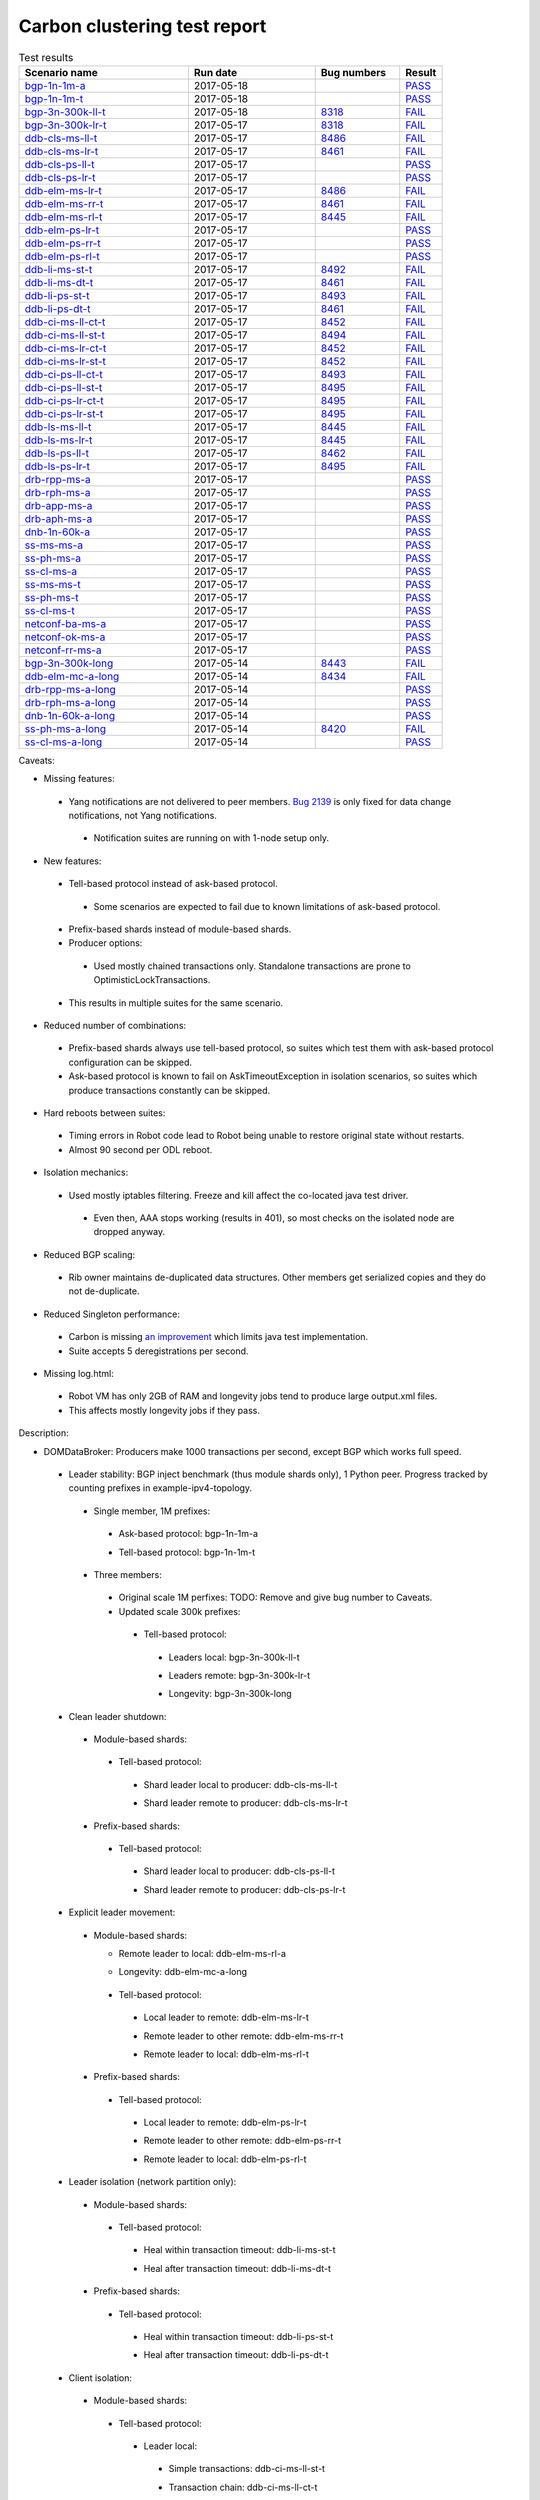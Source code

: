 
Carbon clustering test report
^^^^^^^^^^^^^^^^^^^^^^^^^^^^^

.. table:: Test results
   :widths: 40,30,20,10

   ==================    ==========    ================================================================    ======
   Scenario name         Run date      Bug numbers                                                         Result
   ==================    ==========    ================================================================    ======
   bgp-1n-1m-a_          2017-05-18                                                                        `PASS <https://logs.opendaylight.org/releng/jenkins092/bgpcep-csit-1node-periodic-bgp-ingest-only-carbon/282/archives/log.html.gz#s1-s2>`__
   bgp-1n-1m-t_          2017-05-18                                                                        `PASS <https://logs.opendaylight.org/releng/jenkins092/bgpcep-csit-1node-periodic-bgp-ingest-only-carbon/282/archives/log.html.gz#s1-s9>`__
   bgp-3n-300k-ll-t_     2017-05-18    `8318 <https://bugs.opendaylight.org/show_bug.cgi?id=8318#c9>`__    `FAIL <https://logs.opendaylight.org/releng/jenkins092/bgpcep-csit-3node-periodic-bgpclustering-only-carbon/280/archives/log.html.gz#s1-s2-t8-k2-k3-k7-k3-k1-k6-k1-k1-k1-k1-k1-k2-k1-k3-k2-k1>`__
   bgp-3n-300k-lr-t_     2017-05-17    `8318 <https://bugs.opendaylight.org/show_bug.cgi?id=8318>`__       `FAIL <https://logs.opendaylight.org/releng/jenkins092/bgpcep-csit-3node-periodic-bgpclustering-only-carbon/279/archives/log.html.gz#s1-s4-t9-k2-k3-k7-k2-k1-k6-k1-k1-k1-k1-k1-k2-k1-k1-k1>`__
   ddb-cls-ms-ll-t_      2017-05-17    `8486 <https://bugs.opendaylight.org/show_bug.cgi?id=8486#c1>`__    `FAIL <https://logs.opendaylight.org/releng/jenkins092/controller-csit-3node-clustering-only-carbon/693/archives/log.html.gz#s1-s20-t1-k2-k9-k1>`__
   ddb-cls-ms-lr-t_      2017-05-17    `8461 <https://bugs.opendaylight.org/show_bug.cgi?id=8461#c1>`__    `FAIL <https://logs.opendaylight.org/releng/jenkins092/controller-csit-3node-clustering-only-carbon/693/archives/log.html.gz#s1-s20-t2-k2-k10-k2-k3-k1-k4-k7-k1>`__
   ddb-cls-ps-ll-t_      2017-05-17                                                                        `PASS <https://logs.opendaylight.org/releng/jenkins092/controller-csit-3node-clustering-only-carbon/693/archives/log.html.gz#s1-s22-t1>`__
   ddb-cls-ps-lr-t_      2017-05-17                                                                        `PASS <https://logs.opendaylight.org/releng/jenkins092/controller-csit-3node-clustering-only-carbon/693/archives/log.html.gz#s1-s22-t2>`__
   ddb-elm-ms-lr-t_      2017-05-17    `8486 <https://bugs.opendaylight.org/show_bug.cgi?id=8486#c2>`__    `FAIL <https://logs.opendaylight.org/releng/jenkins092/controller-csit-3node-clustering-only-carbon/693/archives/log.html.gz#s1-s24-t1-k2-k9-k1>`__
   ddb-elm-ms-rr-t_      2017-05-17    `8461 <https://bugs.opendaylight.org/show_bug.cgi?id=8461#c1>`__    `FAIL <https://logs.opendaylight.org/releng/jenkins092/controller-csit-3node-clustering-only-carbon/693/archives/log.html.gz#s1-s24-t2-k2-k5-k3-k1-k4-k7-k1>`__
   ddb-elm-ms-rl-t_      2017-05-17    `8445 <https://bugs.opendaylight.org/show_bug.cgi?id=8445>`__       `FAIL <https://logs.opendaylight.org/releng/jenkins092/controller-csit-3node-clustering-only-carbon/693/archives/log.html.gz#s1-s24-t3-k2-k9-k1>`__
   ddb-elm-ps-lr-t_      2017-05-17                                                                        `PASS <https://logs.opendaylight.org/releng/jenkins092/controller-csit-3node-clustering-only-carbon/693/archives/log.html.gz#s1-s26-t1>`__
   ddb-elm-ps-rr-t_      2017-05-17                                                                        `PASS <https://logs.opendaylight.org/releng/jenkins092/controller-csit-3node-clustering-only-carbon/693/archives/log.html.gz#s1-s26-t2>`__
   ddb-elm-ps-rl-t_      2017-05-17                                                                        `PASS <https://logs.opendaylight.org/releng/jenkins092/controller-csit-3node-clustering-only-carbon/693/archives/log.html.gz#s1-s26-t3>`__
   ddb-li-ms-st-t_       2017-05-17    `8492 <https://bugs.opendaylight.org/show_bug.cgi?id=8492>`__       `FAIL <https://logs.opendaylight.org/releng/jenkins092/controller-csit-3node-clustering-only-carbon/693/archives/log.html.gz#s1-s28-t1-k2-k23-k1-k1>`__
   ddb-li-ms-dt-t_       2017-05-17    `8461 <https://bugs.opendaylight.org/show_bug.cgi?id=8461#c1>`__    `FAIL <https://logs.opendaylight.org/releng/jenkins092/controller-csit-3node-clustering-only-carbon/693/archives/log.html.gz#s1-s28-t2-k2-k23-k1-k7>`__
   ddb-li-ps-st-t_       2017-05-17    `8493 <https://bugs.opendaylight.org/show_bug.cgi?id=8493>`__       `FAIL <https://logs.opendaylight.org/releng/jenkins092/controller-csit-3node-clustering-only-carbon/693/archives/log.html.gz#s1-s30-t1-k2-k15>`__
   ddb-li-ps-dt-t_       2017-05-17    `8461 <https://bugs.opendaylight.org/show_bug.cgi?id=8461#c1>`__    `FAIL <https://logs.opendaylight.org/releng/jenkins092/controller-csit-3node-clustering-only-carbon/693/archives/log.html.gz#s1-s30-t2-k2-k15>`__
   ddb-ci-ms-ll-ct-t_    2017-05-17    `8452 <https://bugs.opendaylight.org/show_bug.cgi?id=8452>`__       `FAIL <https://logs.opendaylight.org/releng/jenkins092/controller-csit-3node-clustering-only-carbon/693/archives/log.html.gz#s1-s32-t1-k2-k16-k1-k1-k1-k1-k1-k1-k2-k1-k1-k1>`__
   ddb-ci-ms-ll-st-t_    2017-05-17    `8494 <https://bugs.opendaylight.org/show_bug.cgi?id=8494>`__       `FAIL <https://logs.opendaylight.org/releng/jenkins092/controller-csit-3node-clustering-only-carbon/693/archives/log.html.gz#s1-s32-t3-k2-k17-k1-k1>`__
   ddb-ci-ms-lr-ct-t_    2017-05-17    `8452 <https://bugs.opendaylight.org/show_bug.cgi?id=8452>`__       `FAIL <https://logs.opendaylight.org/releng/jenkins092/controller-csit-3node-clustering-only-carbon/693/archives/log.html.gz#s1-s32-t5-k2-k16-k1-k1-k1-k1-k1-k1-k2-k1-k1-k1>`__
   ddb-ci-ms-lr-st-t_    2017-05-17    `8452 <https://bugs.opendaylight.org/show_bug.cgi?id=8452>`__       `FAIL <https://logs.opendaylight.org/releng/jenkins092/controller-csit-3node-clustering-only-carbon/693/archives/log.html.gz#s1-s32-t7-k2-k16-k1-k1-k1-k1-k1-k1-k2-k1-k1-k1>`__
   ddb-ci-ps-ll-ct-t_    2017-05-17    `8493 <https://bugs.opendaylight.org/show_bug.cgi?id=8493>`__       `FAIL <https://logs.opendaylight.org/releng/jenkins092/controller-csit-3node-clustering-only-carbon/693/archives/log.html.gz#s1-s34-t1-k2-k14-k1-k1-k1-k1-k1-k1-k2-k1-k1-k1>`__
   ddb-ci-ps-ll-st-t_    2017-05-17    `8495 <https://bugs.opendaylight.org/show_bug.cgi?id=8495>`__       `FAIL <https://logs.opendaylight.org/releng/jenkins092/controller-csit-3node-clustering-only-carbon/693/archives/log.html.gz#s1-s34-t3-k2-k2-k1-k6-k1-k1-k5-k1-k4-k1>`__
   ddb-ci-ps-lr-ct-t_    2017-05-17    `8495 <https://bugs.opendaylight.org/show_bug.cgi?id=8495>`__       `FAIL <https://logs.opendaylight.org/releng/jenkins092/controller-csit-3node-clustering-only-carbon/693/archives/log.html.gz#s1-s34-t5-k2-k2-k1-k6-k1-k1-k5-k1-k4-k1>`__
   ddb-ci-ps-lr-st-t_    2017-05-17    `8495 <https://bugs.opendaylight.org/show_bug.cgi?id=8495>`__       `FAIL <https://logs.opendaylight.org/releng/jenkins092/controller-csit-3node-clustering-only-carbon/693/archives/log.html.gz#s1-s34-t7-k2-k2-k1-k6-k1-k1-k5-k1-k4-k1>`__
   ddb-ls-ms-ll-t_       2017-05-17    `8445 <https://bugs.opendaylight.org/show_bug.cgi?id=8445>`__       `FAIL <https://logs.opendaylight.org/releng/jenkins092/controller-csit-3node-clustering-only-carbon/693/archives/log.html.gz#s1-s36-t1-k2-k14-k1-k1-k1>`__
   ddb-ls-ms-lr-t_       2017-05-17    `8445 <https://bugs.opendaylight.org/show_bug.cgi?id=8445>`__       `FAIL <https://logs.opendaylight.org/releng/jenkins092/controller-csit-3node-clustering-only-carbon/693/archives/log.html.gz#s1-s36-t3-k2-k14-k1-k1-k1>`__
   ddb-ls-ps-ll-t_       2017-05-17    `8462 <https://bugs.opendaylight.org/show_bug.cgi?id=8462>`__       `FAIL <https://logs.opendaylight.org/releng/jenkins092/controller-csit-3node-clustering-only-carbon/693/archives/log.html.gz#s1-s38-t1-k2-k15-k2-k1-k4-k6-k1>`__
   ddb-ls-ps-lr-t_       2017-05-17    `8495 <https://bugs.opendaylight.org/show_bug.cgi?id=8495>`__       `FAIL <https://logs.opendaylight.org/releng/jenkins092/controller-csit-3node-clustering-only-carbon/693/archives/log.html.gz#s1-s38-t3-k2-k3-k1-k6-k1-k1-k5-k1-k4-k1>`__
   drb-rpp-ms-a_         2017-05-17                                                                        `PASS <https://logs.opendaylight.org/releng/jenkins092/controller-csit-3node-clustering-only-carbon/693/archives/log.html.gz#s1-s2>`__
   drb-rph-ms-a_         2017-05-17                                                                        `PASS <https://logs.opendaylight.org/releng/jenkins092/controller-csit-3node-clustering-only-carbon/693/archives/log.html.gz#s1-s4>`__
   drb-app-ms-a_         2017-05-17                                                                        `PASS <https://logs.opendaylight.org/releng/jenkins092/controller-csit-3node-clustering-only-carbon/693/archives/log.html.gz#s1-s6>`__
   drb-aph-ms-a_         2017-05-17                                                                        `PASS <https://logs.opendaylight.org/releng/jenkins092/controller-csit-3node-clustering-only-carbon/693/archives/log.html.gz#s1-s8>`__
   dnb-1n-60k-a_         2017-05-17                                                                        `PASS <https://logs.opendaylight.org/releng/jenkins092/controller-csit-1node-rest-cars-perf-only-carbon/596/archives/log.html.gz#s1-s2>`__
   ss-ms-ms-a_           2017-05-17                                                                        `PASS <https://logs.opendaylight.org/releng/jenkins092/controller-csit-3node-clustering-only-carbon/693/archives/log.html.gz#s1-s10>`__
   ss-ph-ms-a_           2017-05-17                                                                        `PASS <https://logs.opendaylight.org/releng/jenkins092/controller-csit-3node-clustering-only-carbon/693/archives/log.html.gz#s1-s12>`__
   ss-cl-ms-a_           2017-05-17                                                                        `PASS <https://logs.opendaylight.org/releng/jenkins092/controller-csit-3node-clustering-only-carbon/693/archives/log.html.gz#s1-s14>`__
   ss-ms-ms-t_           2017-05-17                                                                        `PASS <https://logs.opendaylight.org/releng/jenkins092/controller-csit-3node-clustering-only-carbon/693/archives/log.html.gz#s1-s40>`__
   ss-ph-ms-t_           2017-05-17                                                                        `PASS <https://logs.opendaylight.org/releng/jenkins092/controller-csit-3node-clustering-only-carbon/693/archives/log.html.gz#s1-s42>`__
   ss-cl-ms-t_           2017-05-17                                                                        `PASS <https://logs.opendaylight.org/releng/jenkins092/controller-csit-3node-clustering-only-carbon/693/archives/log.html.gz#s1-s44>`__
   netconf-ba-ms-a_      2017-05-17                                                                        `PASS <https://logs.opendaylight.org/releng/jenkins092/netconf-csit-3node-clustering-only-carbon/535/archives/log.html.gz#s1-s2>`__
   netconf-ok-ms-a_      2017-05-17                                                                        `PASS <https://logs.opendaylight.org/releng/jenkins092/netconf-csit-3node-clustering-only-carbon/535/archives/log.html.gz#s1-s5>`__
   netconf-rr-ms-a_      2017-05-17                                                                        `PASS <https://logs.opendaylight.org/releng/jenkins092/netconf-csit-3node-clustering-only-carbon/535/archives/log.html.gz#s1-s7>`__
   bgp-3n-300k-long_     2017-05-14    `8443 <https://bugs.opendaylight.org/show_bug.cgi?id=8443>`__       `FAIL <https://logs.opendaylight.org/releng/jenkins092/bgpcep-csit-3node-bgpclustering-longevity-only-carbon/3/archives/log.html.gz#s1-s2-t1-k3-k1-k3-k1-k1-k1-k1-k1-k2-k1>`__
   ddb-elm-mc-a-long_    2017-05-14    `8434 <https://bugs.opendaylight.org/show_bug.cgi?id=8434>`__       `FAIL <https://logs.opendaylight.org/releng/jenkins092/controller-csit-3node-ddb-expl-lead-movement-longevity-only-carbon/4/archives/log.html.gz#s1-t1-k2-k1-k1-k1-k1-k1-k1-k2-k1-k1-k2-k6-k1-k1-k1-k6-k2-k1-k2-k1-k1-k3-k3-k1>`__
   drb-rpp-ms-a-long_    2017-05-14                                                                        `PASS <https://jenkins.opendaylight.org/releng/view/controller/job/controller-csit-3node-drb-precedence-longevity-only-carbon/6/console>`__
   drb-rph-ms-a-long_    2017-05-14                                                                        `PASS <https://jenkins.opendaylight.org/releng/view/controller/job/controller-csit-3node-drb-partnheal-longevity-only-carbon/9/console>`__
   dnb-1n-60k-a-long_    2017-05-14                                                                        `PASS <https://logs.opendaylight.org/releng/jenkins092/controller-csit-1node-notifications-longevity-only-carbon/11/console.log.gz>`__
   ss-ph-ms-a-long_      2017-05-14    `8420 <https://bugs.opendaylight.org/show_bug.cgi?id=8420#c5>`__    `FAIL <https://logs.opendaylight.org/releng/jenkins092/controller-csit-3node-cs-partnheal-longevity-only-carbon/5/archives/log.html.gz#s1-t1-k3-k1-k1-k1-k1-k1-k1-k2-k1-k1-k5-k3-k1-k2>`__
   ss-cl-ms-a-long_      2017-05-14                                                                        `PASS <https://logs.opendaylight.org/releng/jenkins092/controller-csit-3node-cs-chasing-leader-longevity-only-carbon/4/archives/log.html.gz#s1>`__
   ==================    ==========    ================================================================    ======

Caveats:

+ Missing features:

 + Yang notifications are not delivered to peer members. `Bug 2139 <https://bugs.opendaylight.org/show_bug.cgi?id=2139>`__ is only fixed for data change notifications, not Yang notifications.

  + Notification suites are running on with 1-node setup only.

+ New features:

 + Tell-based protocol instead of ask-based protocol.

  + Some scenarios are expected to fail due to known limitations of ask-based protocol.

 + Prefix-based shards instead of module-based shards.
 + Producer options:

  + Used mostly chained transactions only. Standalone transactions are prone to OptimisticLockTransactions.

 + This results in multiple suites for the same scenario.

+ Reduced number of combinations:

 + Prefix-based shards always use tell-based protocol, so suites which test them with ask-based protocol configuration can be skipped.
 + Ask-based protocol is known to fail on AskTimeoutException in isolation scenarios, so suites which produce transactions constantly can be skipped.

+ Hard reboots between suites:

 + Timing errors in Robot code lead to Robot being unable to restore original state without restarts.
 + Almost 90 second per ODL reboot.

+ Isolation mechanics:

 + Used mostly iptables filtering. Freeze and kill affect the co-located java test driver.

  + Even then, AAA stops working (results in 401), so most checks on the isolated node are dropped anyway.

+ Reduced BGP scaling:

 + Rib owner maintains de-duplicated data structures. Other members get serialized copies and they do not de-duplicate.

+ Reduced Singleton performance:

 + Carbon is missing `an improvement <https://bugs.opendaylight.org/show_bug.cgi?id=7855>`__ which limits java test implementation.
 + Suite accepts 5 deregistrations per second.

+ Missing log.html:

 + Robot VM has only 2GB of RAM and longevity jobs tend to produce large output.xml files.
 + This affects mostly longevity jobs if they pass.

Description:

+ DOMDataBroker: Producers make 1000 transactions per second, except BGP which works full speed.

 + Leader stability: BGP inject benchmark (thus module shards only), 1 Python peer. Progress tracked by counting prefixes in example-ipv4-topology.

  + Single member, 1M prefixes:

   .. _bgp-1n-1m-a:

   + Ask-based protocol: bgp-1n-1m-a

   .. _bgp-1n-1m-t:

   + Tell-based protocol: bgp-1n-1m-t

  + Three members:

   + Original scale 1M perfixes: TODO: Remove and give bug number to Caveats.

   + Updated scale 300k prefixes:

    + Tell-based protocol:

     .. _bgp-3n-300k-ll-t:

     + Leaders local: bgp-3n-300k-ll-t

     .. _bgp-3n-300k-lr-t:

     + Leaders remote: bgp-3n-300k-lr-t

     .. _bgp-3n-300k-long:

     + Longevity: bgp-3n-300k-long

 + Clean leader shutdown:

  + Module-based shards:

   + Tell-based protocol:

    .. _ddb-cls-ms-ll-t:

    + Shard leader local to producer: ddb-cls-ms-ll-t

    .. _ddb-cls-ms-lr-t:

    + Shard leader remote to producer: ddb-cls-ms-lr-t

  + Prefix-based shards:

   + Tell-based protocol:

    .. _ddb-cls-ps-ll-t:

    + Shard leader local to producer: ddb-cls-ps-ll-t

    .. _ddb-cls-ps-lr-t:

    + Shard leader remote to producer: ddb-cls-ps-lr-t

 + Explicit leader movement:

  + Module-based shards:

    + Remote leader to local: ddb-elm-ms-rl-a

    .. _ddb-elm-mc-a-long:

    + Longevity: ddb-elm-mc-a-long

   + Tell-based protocol:

    .. _ddb-elm-ms-lr-t:

    + Local leader to remote: ddb-elm-ms-lr-t

    .. _ddb-elm-ms-rr-t:

    + Remote leader to other remote: ddb-elm-ms-rr-t

    .. _ddb-elm-ms-rl-t:

    + Remote leader to local: ddb-elm-ms-rl-t

  + Prefix-based shards:

   + Tell-based protocol:

    .. _ddb-elm-ps-lr-t:

    + Local leader to remote: ddb-elm-ps-lr-t

    .. _ddb-elm-ps-rr-t:

    + Remote leader to other remote: ddb-elm-ps-rr-t

    .. _ddb-elm-ps-rl-t:

    + Remote leader to local: ddb-elm-ps-rl-t

 + Leader isolation (network partition only):

  + Module-based shards:

   + Tell-based protocol:

    .. _ddb-li-ms-st-t:

    + Heal within transaction timeout: ddb-li-ms-st-t

    .. _ddb-li-ms-dt-t:

    + Heal after transaction timeout: ddb-li-ms-dt-t

  + Prefix-based shards:

   + Tell-based protocol:

    .. _ddb-li-ps-st-t:

    + Heal within transaction timeout: ddb-li-ps-st-t

    .. _ddb-li-ps-dt-t:

    + Heal after transaction timeout: ddb-li-ps-dt-t

 + Client isolation:

  + Module-based shards:

   + Tell-based protocol:

    + Leader local:

     .. _ddb-ci-ms-ll-st-t:

     + Simple transactions: ddb-ci-ms-ll-st-t

     .. _ddb-ci-ms-ll-ct-t:

     + Transaction chain: ddb-ci-ms-ll-ct-t

    + Leader remote:

     .. _ddb-ci-ms-lr-st-t:

     + Simple transactions: ddb-ci-ms-lr-st-t

     .. _ddb-ci-ms-lr-ct-t:

     + Transaction chain: ddb-ci-ms-lr-ct-t

  + Prefix-based shards:

   + Tell-based protocol:

    + Leader local:

     .. _ddb-ci-ps-ll-st-t:

     + Simple transactions: ddb-ci-ps-ll-st-t

     .. _ddb-ci-ps-ll-ct-t:

     + Transaction chain: ddb-ci-ps-ll-ct-t

    + Leader remote:

     .. _ddb-ci-ps-lr-st-t:

     + Simple transactions: ddb-ci-ps-lr-st-t

     .. _ddb-ci-ps-lr-ct-t:

     + Transaction chain: ddb-ci-ps-lr-ct-t

 + Listener stablity:

  + Module-based shards:

   + Tell-based protocol:

    .. _ddb-ls-ms-ll-t:

    + Leader local: ddb-ls-ms-ll-t

    .. _ddb-ls-ms-lr-t:

    + Leader remote: ddb-ls-ms-lr-t

  + Prefix-based shards:

   + Tell-based protocol:

    .. _ddb-ls-ps-ll-t:

    + Leader local: ddb-ls-ps-ll-t

    .. _ddb-ls-ps-lr-t:

    + Leader remote: ddb-ls-ps-lr-t

+ DOMRpcBroker:

 + RPC Provider Precedence:

  .. _drb-rpp-ms-a:

  + Functional: drb-rpp-ms-a

  .. _drb-rpp-ms-a-long:

  + Longevity: drb-rpp-ms-a-long

 + RPC Provider Partition and Heal:

  .. _drb-rph-ms-a:

  + Functional: drb-rph-ms-a

  .. _drb-rph-ms-a-long:

  + Longevity: drb-rph-ms-a-long

 .. _drb-app-ms-a:

 + Action Provider Precedence: drb-app-ms-a

 .. _drb-aph-ms-a:

 + Action Provider Partition and Heal: drb-aph-ms-a

+ DOMNotificationBroker: Only for 1 member.

 + No-loss rate: Publisher-subscriber pairs, 5k nps per pair.

  .. _dnb-1n-60k-a:

  + Functional (5 minute tests for 1, 4 and 12 pairs): dnb-1n-60k-a

  .. _dnb-1n-60k-a-long:

  + Longevity (12 pairs): dnb-1n-60k-a-long

+ Cluster Singleton:

 + Ask-based protocol:

  .. _ss-ms-ms-a:

  + Master Stability: ss-ms-ms-a

  + Partition and Heal:

   .. _ss-ph-ms-a:

   + Functional: ss-ph-ms-a

   .. _ss-ph-ms-a-long:

   + Longevity: ss-ph-ms-a-long

  + Chasing the Leader:

   .. _ss-cl-ms-a:

   + Functional: ss-cl-ms-a

   .. _ss-cl-ms-a-long:

   + Longevity: ss-cl-ms-a-long

 + Tell-based protocol:

  .. _ss-ms-ms-t:

  + Master Stability: ss-ms-ms-t

  .. _ss-ph-ms-t:

  + Partition and Heal: ss-ph-ms-t

  .. _ss-cl-ms-t:

  + Chasing the Leader: ss-cl-ms-t

+ Netconf system tests (ask-based protocol, module-based shards):

 .. _netconf-ba-ms-a:

 + Basic access: netconf-ba-ms-a

 .. _netconf-ok-ms-a:

 + Owner killed: netconf-ok-ms-a

 .. _netconf-rr-ms-a:

 + Rolling restarts: netconf-rr-ms-a
